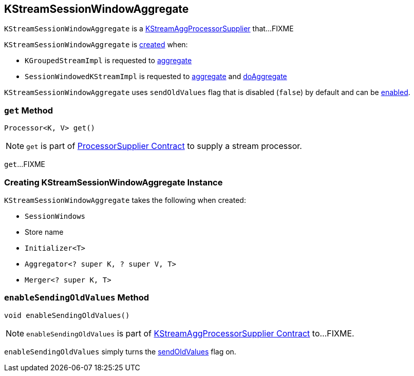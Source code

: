 == [[KStreamSessionWindowAggregate]] KStreamSessionWindowAggregate

`KStreamSessionWindowAggregate` is a link:kafka-streams-KStreamAggProcessorSupplier.adoc[KStreamAggProcessorSupplier] that...FIXME

`KStreamSessionWindowAggregate` is <<creating-instance, created>> when:

* `KGroupedStreamImpl` is requested to link:kafka-streams-KGroupedStreamImpl.adoc#aggregate[aggregate]

* `SessionWindowedKStreamImpl` is requested to link:kafka-streams-SessionWindowedKStreamImpl.adoc#aggregate[aggregate] and link:kafka-streams-SessionWindowedKStreamImpl.adoc#doAggregate[doAggregate]

[[sendOldValues]]
`KStreamSessionWindowAggregate` uses `sendOldValues` flag that is disabled (`false`) by default and can be <<enableSendingOldValues, enabled>>.

=== [[get]] `get` Method

[source, java]
----
Processor<K, V> get()
----

NOTE: `get` is part of link:kafka-streams-ProcessorSupplier.adoc#get[ProcessorSupplier Contract] to supply a stream processor.

`get`...FIXME

=== [[creating-instance]] Creating KStreamSessionWindowAggregate Instance

`KStreamSessionWindowAggregate` takes the following when created:

* [[windows]] `SessionWindows`
* [[storeName]] Store name
* [[initializer]] `Initializer<T>`
* [[aggregator]] `Aggregator<? super K, ? super V, T>`
* [[sessionMerger]] `Merger<? super K, T>`

=== [[enableSendingOldValues]] `enableSendingOldValues` Method

[source, java]
----
void enableSendingOldValues()
----

NOTE: `enableSendingOldValues` is part of link:kafka-streams-KStreamAggProcessorSupplier.adoc#enableSendingOldValues[KStreamAggProcessorSupplier Contract] to...FIXME.

`enableSendingOldValues` simply turns the <<sendOldValues, sendOldValues>> flag on.
